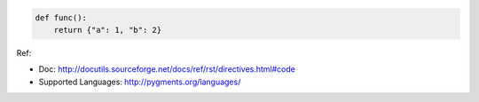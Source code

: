 .. code-block:: python

    def func():
        return {"a": 1, "b": 2}

Ref:

- Doc: http://docutils.sourceforge.net/docs/ref/rst/directives.html#code
- Supported Languages: http://pygments.org/languages/
